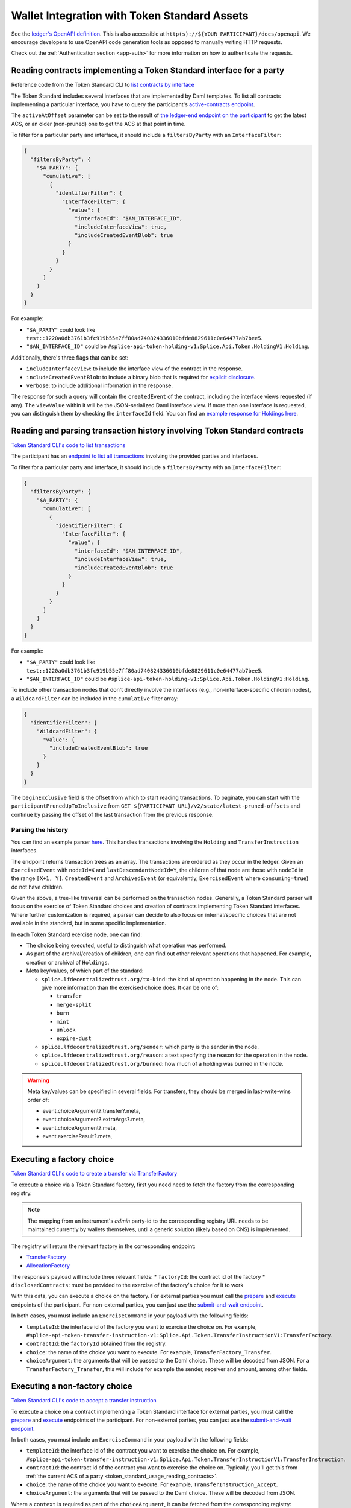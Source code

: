 ..
   Copyright (c) 2024 Digital Asset (Switzerland) GmbH and/or its affiliates. All rights reserved.
..
   SPDX-License-Identifier: Apache-2.0

.. _token_standard_usage:

Wallet Integration with Token Standard Assets
=============================================

See the `ledger's OpenAPI definition <https://github.com/digital-asset/canton/blob/f608ec2cbb7b3e9331b7cc564eb260916606d815/community/ledger/ledger-json-api/src/test/resources/json-api-docs/openapi.yaml#L1#L1>`_.
This is also accessible at ``http(s)://${YOUR_PARTICIPANT}/docs/openapi``.
We encourage developers to use OpenAPI code generation tools as opposed to manually writing HTTP requests.

Check out the :ref:`Authentication section <app-auth>` for more information on how to authenticate the requests.


.. _token_standard_usage_reading_contracts:

Reading contracts implementing a Token Standard interface for a party
---------------------------------------------------------------------

Reference code from the Token Standard CLI  to `list contracts by interface <https://github.com/hyperledger-labs/splice/blob/main/token-standard/cli/src/commands/listContractsByInterface.ts>`_

The Token Standard includes several interfaces that are implemented by Daml templates.
To list all contracts implementing a particular interface,
you have to query the participant's `active-contracts endpoint <https://github.com/digital-asset/canton/blob/f608ec2cbb7b3e9331b7cc564eb260916606d815/community/ledger/ledger-json-api/src/test/resources/json-api-docs/openapi.yaml#L1#L620>`_.

The ``activeAtOffset`` parameter can be set to the result of
`the ledger-end endpoint on the participant <https://github.com/digital-asset/canton/blob/f608ec2cbb7b3e9331b7cc564eb260916606d815/community/ledger/ledger-json-api/src/test/resources/json-api-docs/openapi.yaml#L1#L711>`_
to get the latest ACS, or an older (non-pruned) one to get the ACS at that point in time.

To filter for a particular party and interface, it should include a ``filtersByParty`` with an ``InterfaceFilter``:

.. code-block:: json

  {
    "filtersByParty": {
      "$A_PARTY": {
        "cumulative": [
          {
            "identifierFilter": {
              "InterfaceFilter": {
                "value": {
                  "interfaceId": "$AN_INTERFACE_ID",
                  "includeInterfaceView": true,
                  "includeCreatedEventBlob": true
                }
              }
            }
          }
        ]
      }
    }
  }

For example:

* ``"$A_PARTY"`` could look like ``test::1220a0db3761b3fc919b55e7ff80ad740824336010bfde8829611c0e64477ab7bee5``.
* ``"$AN_INTERFACE_ID"`` could be ``#splice-api-token-holding-v1:Splice.Api.Token.HoldingV1:Holding``.

Additionally, there's three flags that can be set:

* ``includeInterfaceView``: to include the interface view of the contract in the response.
* ``includeCreatedEventBlob``: to include a binary blob that is required for `explicit disclosure <https://docs.daml.com/app-dev/explicit-contract-disclosure.html>`_.
* ``verbose``: to include additional information in the response.

The response for such a query will contain the ``createdEvent`` of the contract, including the interface views requested (if any).
The ``viewValue`` within it will be the JSON-serialized Daml interface view.
If more than one interface is requested, you can distinguish them by checking the ``interfaceId`` field.
You can find an `example response for Holdings here <https://github.com/hyperledger-labs/splice/blob/main/token-standard/cli/__tests__/mocks/data/holdings.json>`_.


.. _token_standard_usage_reading_tx_history:

Reading and parsing transaction history involving Token Standard contracts
--------------------------------------------------------------------------

`Token Standard CLI's code to list transactions <https://github.com/hyperledger-labs/splice/blob/main/token-standard/cli/src/commands/listHoldingTransactions.ts>`_

The participant has an `endpoint to list all transactions <https://github.com/digital-asset/canton/blob/f608ec2cbb7b3e9331b7cc564eb260916606d815/community/ledger/ledger-json-api/src/test/resources/json-api-docs/openapi.yaml#L1#L763>`_ involving the provided parties and interfaces.

To filter for a particular party and interface, it should include a ``filtersByParty`` with an ``InterfaceFilter``:

.. code-block:: json

    {
      "filtersByParty": {
        "$A_PARTY": {
          "cumulative": [
            {
              "identifierFilter": {
                "InterfaceFilter": {
                  "value": {
                    "interfaceId": "$AN_INTERFACE_ID",
                    "includeInterfaceView": true,
                    "includeCreatedEventBlob": true
                  }
                }
              }
            }
          ]
        }
      }
    }

For example:

* ``"$A_PARTY"`` could look like ``test::1220a0db3761b3fc919b55e7ff80ad740824336010bfde8829611c0e64477ab7bee5``.
* ``"$AN_INTERFACE_ID"`` could be ``#splice-api-token-holding-v1:Splice.Api.Token.HoldingV1:Holding``.

To include other transaction nodes that don't directly involve the interfaces (e.g., non-interface-specific children nodes),
a ``WildcardFilter`` can be included in the ``cumulative`` filter array:

.. code-block:: json

    {
      "identifierFilter": {
        "WildcardFilter": {
          "value": {
            "includeCreatedEventBlob": true
          }
        }
      }
    }

The ``beginExclusive`` field is the offset from which to start reading transactions.
To paginate, you can start with the ``participantPrunedUpToInclusive`` from ``GET ${PARTICIPANT_URL}/v2/state/latest-pruned-offsets``
and continue by passing the offset of the last transaction from the previous response.

Parsing the history
^^^^^^^^^^^^^^^^^^^

You can find an example parser `here <https://github.com/hyperledger-labs/splice/blob/main/token-standard/cli/src/txparse/parser.ts>`_.
This handles transactions involving the ``Holding`` and ``TransferInstruction`` interfaces.

The endpoint returns transaction trees as an array.
The transactions are ordered as they occur in the ledger.
Given an ``ExercisedEvent`` with ``nodeId=X`` and ``lastDescendantNodeId=Y``,
the children of that node are those with ``nodeId`` in the range ``[X+1, Y]``.
``CreatedEvent`` and ``ArchivedEvent`` (or equivalently, ``ExercisedEvent`` where ``consuming=true``) do not have children.

Given the above, a tree-like traversal can be performed on the transaction nodes.
Generally, a Token Standard parser will focus on the exercise of Token Standard choices and creation of contracts implementing Token Standard interfaces.
Where further customization is required, a parser can decide to also focus on internal/specific choices that are not available in the standard, but in some specific implementation.

In each Token Standard exercise node, one can find:

* The choice being executed, useful to distinguish what operation was performed.
* As part of the archival/creation of children, one can find out other relevant operations that happened. For example, creation or archival of ``Holdings``.
* Meta key/values, of which part of the standard:

  * ``splice.lfdecentralizedtrust.org/tx-kind``: the kind of operation happening in the node. This can give more information than the exercised choice does. It can be one of:

    * ``transfer``
    * ``merge-split``
    * ``burn``
    * ``mint``
    * ``unlock``
    * ``expire-dust``

  * ``splice.lfdecentralizedtrust.org/sender``: which party is the sender in the node.
  * ``splice.lfdecentralizedtrust.org/reason``: a text specifying the reason for the operation in the node.
  * ``splice.lfdecentralizedtrust.org/burned``: how much of a holding was burned in the node.

.. warning::

    Meta key/values can be specified in several fields. For transfers, they should be merged in last-write-wins order of:

    * event.choiceArgument?.transfer?.meta,
    * event.choiceArgument?.extraArgs?.meta,
    * event.choiceArgument?.meta,
    * event.exerciseResult?.meta,


.. _token_standard_usage_executing_factory_choice:

Executing a factory choice
--------------------------

`Token Standard CLI's code to create a transfer via TransferFactory <https://github.com/hyperledger-labs/splice/blob/main/token-standard/cli/src/commands/transfer.ts>`_

To execute a choice via a Token Standard factory, first you need need to fetch the factory from the corresponding registry.

.. note::

    The mapping from an instrument's `admin` party-id to the corresponding registry URL needs to be maintained currently by wallets themselves,
    until a generic solution (likely based on CNS) is implemented.

The registry will return the relevant factory in the corresponding endpoint:

* `TransferFactory </app_dev/token_standard_openapi/index.html#post--registry-transfer-instruction-v1-transfer-factory>`_
* `AllocationFactory </app_dev/token_standard_openapi/index.html#post--registry-allocation-instruction-v1-allocation-factory>`_

The response's payload will include three relevant fields:
* ``factoryId``: the contract id of the factory
* ``disclosedContracts``: must be provided to the exercise of the factory's choice for it to work

With this data, you can execute a choice on the factory. For external parties
you must call the `prepare <https://github.com/digital-asset/canton/blob/f608ec2cbb7b3e9331b7cc564eb260916606d815/community/ledger/ledger-json-api/src/test/resources/json-api-docs/openapi.yaml#L1#L1553>`_
and `execute <https://github.com/digital-asset/canton/blob/f608ec2cbb7b3e9331b7cc564eb260916606d815/community/ledger/ledger-json-api/src/test/resources/json-api-docs/openapi.yaml#L1#L1585>`_
endpoints of the participant.
For non-external parties, you can just use the `submit-and-wait endpoint <https://github.com/digital-asset/canton/blob/f608ec2cbb7b3e9331b7cc564eb260916606d815/community/ledger/ledger-json-api/src/test/resources/json-api-docs/openapi.yaml#L1#L6>`_.

In both cases, you must include an ``ExerciseCommand`` in your payload with the following fields:

* ``templateId``: the interface id of the factory you want to exercise the choice on. For example, ``#splice-api-token-transfer-instruction-v1:Splice.Api.Token.TransferInstructionV1:TransferFactory``.
* ``contractId``: the ``factoryId`` obtained from the registry.
* ``choice``: the name of the choice you want to execute. For example, ``TransferFactory_Transfer``.
* ``choiceArgument``: the arguments that will be passed to the Daml choice. These will be decoded from JSON.
  For a ``TransferFactory_Transfer``, this will include for example the sender, receiver and amount, among other fields.


.. _token_standard_usage_executing_nonfactory_choice:

Executing a non-factory choice
------------------------------

`Token Standard CLI's code to accept a transfer instruction <https://github.com/hyperledger-labs/splice/blob/main/token-standard/cli/src/commands/acceptTransferInstruction.ts>`_

To execute a choice on a contract implementing a Token Standard interface for external parties,
you must call the `prepare <https://github.com/digital-asset/canton/blob/f608ec2cbb7b3e9331b7cc564eb260916606d815/community/ledger/ledger-json-api/src/test/resources/json-api-docs/openapi.yaml#L1#L1553>`_
and `execute <https://github.com/digital-asset/canton/blob/f608ec2cbb7b3e9331b7cc564eb260916606d815/community/ledger/ledger-json-api/src/test/resources/json-api-docs/openapi.yaml#L1#L1585>`_
endpoints of the participant.
For non-external parties, you can just use the `submit-and-wait endpoint <https://github.com/digital-asset/canton/blob/f608ec2cbb7b3e9331b7cc564eb260916606d815/community/ledger/ledger-json-api/src/test/resources/json-api-docs/openapi.yaml#L1#L6>`_.

In both cases, you must include an ``ExerciseCommand`` in your payload with the following fields:

* ``templateId``: the interface id of the contract you want to exercise the choice on. For example, ``#splice-api-token-transfer-instruction-v1:Splice.Api.Token.TransferInstructionV1:TransferInstruction``.
* ``contractId``: the contract id of the contract you want to exercise the choice on. Typically, you'll get this from :ref:`the current ACS of a party <token_standard_usage_reading_contracts>`.
* ``choice``: the name of the choice you want to execute. For example, ``TransferInstruction_Accept``.
* ``choiceArgument``: the arguments that will be passed to the Daml choice. These will be decoded from JSON.

Where a ``context`` is required as part of the ``choiceArgument``, it can be fetched from the corresponding registry:

* `To accept a TransferInstruction </app_dev/token_standard_openapi/index.html#post--registry-transfer-instruction-v1-transferInstructionId-choice-contexts-accept>`_
* `To reject a TransferInstruction </app_dev/token_standard_openapi/index.html#post--registry-transfer-instruction-v1-transferInstructionId-choice-contexts-reject>`_
* `To withdraw a TransferInstruction </app_dev/token_standard_openapi/index.html#post--registry-transfer-instruction-v1-transferInstructionId-choice-contexts-withdraw>`_
* `To withdraw an Allocation </app_dev/token_standard_openapi/index.html#post--registry-allocations-v1-allocationId-choice-contexts-withdraw>`_
* `To cancel an Allocation </app_dev/token_standard_openapi/index.html#post--registry-allocations-v1-allocationId-choice-contexts-cancel>`_

The response of these endpoints include two fields:

* ``choiceContextData``: to be passed as ``context`` in the ``choiceArgument``.
* ``disclosedContracts``: to be passed in the submit or prepare request.

.. warning::

  Note that ``AllocationRequest_Reject`` and ``AllocationRequest_Withdraw`` should be called with an empty choice context.
  This is currently there as a potential future extension.



.. _token_standard_usage_workflows:

Token Standard Workflows
------------------------

Transfers
^^^^^^^^^

The workflow will follow the following steps:

* A party calls ``TransferFactory_Transfer`` to create a transfer.
* Depending on the implementation of the factory, one of three ``TransferInstructionResult_Output`` is possible:

  * ``Failed``: where the transfer did not succeed and all holdings (minus fees) have been returned to the sender.
  * ``Completed``: where the transfer succeeded and the receiver has received their holdings. No further action is required.
  * ``Pending``: where the transfer is pending further steps. This will include a ``transferInstructionCid``.
* If ``Pending``, The receiver party observes a ``TransferInstruction`` (which has the same contract id as above). Then:

  * The receiver can exercise ``TransferInstruction_Accept``, which again will return a ``TransferInstructionResult`` depending on success and whether further steps are required or not.
  * The receiver can exercise ``TransferInstruction_Reject``, same as above.
  * The sender can exercise ``TransferInstruction_Withdraw``, again returning a ``TransferInstructionResult``.
  * The registry can exercise ``TransferInstruction_Update``, again returning a ``TransferInstructionResult``.

Allocations
^^^^^^^^^^^

The workflow will follow the following steps:

* A registry creates as many ``AllocationRequests`` as required for a workflow to happen.
* Parties can:

  * The registry can exercise ``AllocationInstruction_Withdraw`` or ``AllocationInstruction_Update`` on it.
  * The senders of each transfer leg can exercise ``AllocationFactory_Allocate`` to create an ``Allocation`` satisfying the conditions of the ``AllocationRequest``.
  * The following choices can be called on the ``Allocation``:

    * Sender, receiver and registry can jointly exercise ``Allocation_ExecuteTransfer``: to execute the allocated transfer.
    * Sender, receiver and registry can exercise ``Allocation_Cancel``, which consumes it.
    * The sender can exercise ``Allocation_Withdraw``, which consumes it.

